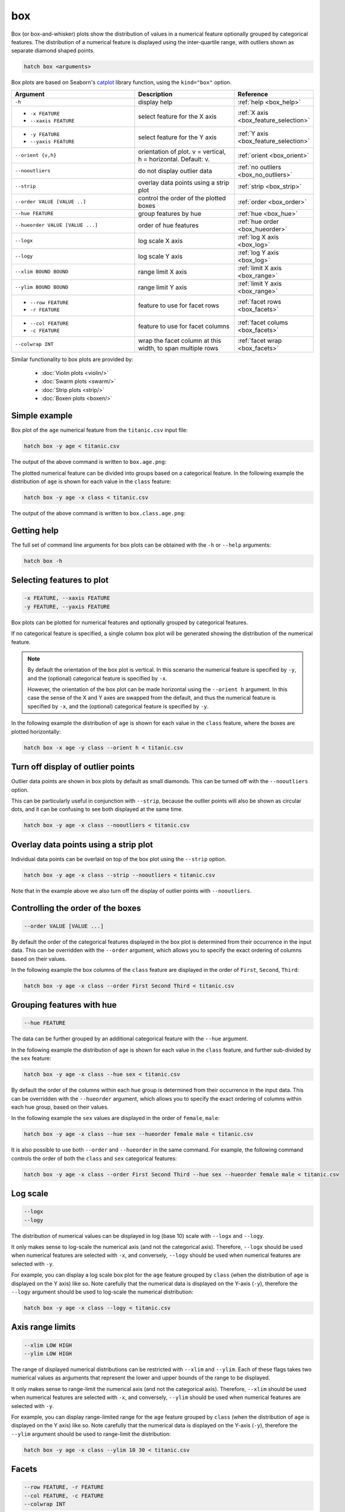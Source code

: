 .. _box:

box 
===

Box (or box-and-whisker) plots show the distribution of values in a numerical feature optionally grouped by categorical features.
The distribution of a numerical feature is displayed using the inter-quartile range, with outliers shown as separate diamond shaped points.

.. code-block:: bash

    hatch box <arguments>

Box plots are based on Seaborn's `catplot <https://seaborn.pydata.org/generated/seaborn.catplot.html>`_ library function, using the ``kind="box"`` option.

.. list-table::
   :widths: 25 20 10
   :header-rows: 1
   :class: tight-table

   * - Argument
     - Description
     - Reference
   * - ``-h``
     - display help
     - :ref:`help <box_help>`
   * - * ``-x FEATURE``
       * ``--xaxis FEATURE``
     - select feature for the X axis
     - :ref:`X axis <box_feature_selection>`
   * - * ``-y FEATURE``
       * ``--yaxis FEATURE``
     - select feature for the Y axis
     - :ref:`Y axis <box_feature_selection>`
   * - ``--orient {v,h}``
     - orientation of plot. v = vertical, h = horizontal. Default: v.
     - :ref:`orient <box_orient>`
   * - ``--nooutliers``
     - do not display outlier data
     - :ref:`no outliers <box_no_outliers>`
   * - ``--strip``
     - overlay data points using a strip plot
     - :ref:`strip <box_strip>`
   * - ``--order VALUE [VALUE ..]``
     - control the order of the plotted boxes 
     - :ref:`order <box_order>`
   * - ``--hue FEATURE``
     - group features by hue
     - :ref:`hue <box_hue>`
   * - ``--hueorder VALUE [VALUE ...]``
     - order of hue features
     - :ref:`hue order <box_hueorder>`
   * - ``--logx``
     - log scale X axis 
     - :ref:`log X axis <box_log>`
   * - ``--logy``
     - log scale Y axis 
     - :ref:`log Y axis <box_log>`
   * - ``--xlim BOUND BOUND``
     - range limit X axis 
     - :ref:`limit X axis <box_range>`
   * - ``--ylim BOUND BOUND``
     - range limit Y axis 
     - :ref:`limit Y axis <box_range>`
   * - * ``--row FEATURE``
       * ``-r FEATURE``
     - feature to use for facet rows 
     - :ref:`facet rows <box_facets>`
   * - * ``--col FEATURE``
       * ``-c FEATURE``
     - feature to use for facet columns 
     - :ref:`facet colums <box_facets>`
   * - ``--colwrap INT``
     - wrap the facet column at this width, to span multiple rows
     - :ref:`facet wrap <box_facets>`

Similar functionality to box plots are provided by:

 * :doc:`Violin plots <violin/>`
 * :doc:`Swarm plots <swarm/>`
 * :doc:`Strip plots <strip/>` 
 * :doc:`Boxen plots <boxen/>` 

Simple example
--------------

Box plot of the ``age`` numerical feature from the ``titanic.csv`` input file:

.. code-block:: bash

    hatch box -y age < titanic.csv 

The output of the above command is written to ``box.age.png``:

.. image:: ../images/box.age.png
       :width: 600px
       :height: 600px
       :align: center
       :alt: Box plot showing the distribution of age for the titanic data set

The plotted numerical feature can be divided into groups based on a categorical feature.
In the following example the distribution of ``age`` is shown for each value in the ``class`` feature:

.. code-block:: bash

    hatch box -y age -x class < titanic.csv 

The output of the above command is written to ``box.class.age.png``:

.. image:: ../images/box.class.age.png 
       :width: 600px
       :height: 600px
       :align: center
       :alt: Box plot showing the distribution of age for each class in the titanic data set

.. _box_help:

Getting help
------------

The full set of command line arguments for box plots can be obtained with the ``-h`` or ``--help``
arguments:

.. code-block:: bash

    hatch box -h

.. _box_feature_selection:

Selecting features to plot
--------------------------

.. code-block:: 

  -x FEATURE, --xaxis FEATURE
  -y FEATURE, --yaxis FEATURE

Box plots can be plotted for numerical features and optionally grouped by categorical features.

If no categorical feature is specified, a single column box plot will be generated showing
the distribution of the numerical feature.

.. note:: 

    .. _box_orient:

    By default the orientation of the box plot is vertical. In this scenario
    the numerical feature is specified by ``-y``, and the (optional) categorical feature is specified
    by ``-x``.
    
    However, the orientation of the box plot can be made horizontal using the ``--orient h`` argument.
    In this case the sense of the X and Y axes are swapped from the default, and thus
    the numerical feature is specified by ``-x``, and the (optional) categorical feature is specified
    by ``-y``.

In the following example the distribution of ``age`` is shown for each value in the ``class`` feature,
where the boxes are plotted horizontally:

.. code-block:: bash

    hatch box -x age -y class --orient h < titanic.csv

.. image:: ../images/box.age.class.png
       :width: 600px
       :height: 600px
       :align: center
       :alt: Box plot showing the distribution of age for each class in the titanic data set, shown horizontally

.. _box_no_outliers:

Turn off display of outlier points
----------------------------------

Outlier data points are shown in box plots by default as small diamonds. This can be turned off with the ``--nooutliers`` option.

This can be particularly useful in conjunction with ``--strip``, because the outlier points will also be shown as circular dots, and it can be confusing to see both
displayed at the same time.

.. code-block:: bash

    hatch box -y age -x class --nooutliers < titanic.csv 

.. image:: ../images/box.class.age.nooutliers.png 
       :width: 600px
       :height: 600px
       :align: center
       :alt: Box plot showing the distribution of age for each class in the titanic data set, with display of outlier points turned off

.. _box_strip:

Overlay data points using a strip plot
--------------------------------------

Individual data points can be overlaid on top of the box plot using the ``--strip`` option.

.. code-block:: bash

    hatch box -y age -x class --strip --nooutliers < titanic.csv 

Note that in the example above we also turn off the display of outlier points with ``--nooutliers``.

.. image:: ../images/box.class.age.strip.png 
       :width: 600px
       :height: 600px
       :align: center
       :alt: Box plot showing the distribution of age for each class in the titanic data set, with data points overlaid on top as a strip plot, and outliers turned off

.. _box_order:

Controlling the order of the boxes 
----------------------------------

.. code-block:: 

    --order VALUE [VALUE ...]

By default the order of the categorical features displayed in the box plot is determined from their occurrence in the input data.
This can be overridden with the ``--order`` argument, which allows you to specify the exact ordering of columns based on their values. 

In the following example the box columns of the ``class`` feature are displayed in the order of ``First``, ``Second``, ``Third``:

.. code-block:: bash

    hatch box -y age -x class --order First Second Third < titanic.csv

.. image:: ../images/box.class.age.order.png
       :width: 600px
       :height: 600px
       :align: center
       :alt: Box plot showing the distribution of age for each class in the titanic data set, shown in a specified order

.. _box_hue:

Grouping features with hue 
--------------------------

.. code-block:: 

  --hue FEATURE

The data can be further grouped by an additional categorical feature with the ``--hue`` argument.

In the following example the distribution of ``age`` is shown for each value in the ``class`` feature, and further sub-divided by the ``sex`` feature:

.. code-block:: bash

    hatch box -y age -x class --hue sex < titanic.csv

.. image:: ../images/box.class.age.sex.png 
       :width: 700px
       :height: 600px
       :align: center
       :alt: Box plot showing the distribution of age for each class in the titanic data set, grouped by class and sex 

.. _box_hueorder:

By default the order of the columns within each hue group is determined from their occurrence in the input data. 
This can be overridden with the ``--hueorder`` argument, which allows you to specify the exact ordering of columns within each hue group, based on their values. 

In the following example the ``sex`` values are displayed in the order of ``female``, ``male``: 

.. code-block:: bash

    hatch box -y age -x class --hue sex --hueorder female male < titanic.csv

.. image:: ../images/box.class.age.sex.hueorder.png 
       :width: 700px
       :height: 600px
       :align: center
       :alt: Box plot showing the distribution of age for each class in the titanic data set, grouped by class and sex, with ordering specified for sex 

It is also possible to use both ``--order`` and ``--hueorder`` in the same command. For example, the following command controls
the order of both the ``class`` and ``sex`` categorical features:

.. code-block:: bash

    hatch box -y age -x class --order First Second Third --hue sex --hueorder female male < titanic.csv

.. image:: ../images/box.class.age.sex.order.hueorder.png 
       :width: 700px
       :height: 600px
       :align: center
       :alt: Box plot showing the distribution of age for each class in the titanic data set, grouped by class and sex, with ordering specified for class and sex 

.. _box_log:

Log scale
---------

.. code-block:: 

  --logx
  --logy

The distribution of numerical values can be displayed in log (base 10) scale with ``--logx`` and ``--logy``. 

It only makes sense to log-scale the numerical axis (and not the categorical axis). Therefore, ``--logx`` should be used when numerical features are selected with ``-x``, and
conversely, ``--logy`` should be used when numerical features are selected with ``-y``.

For example, you can display a log scale box plot for the ``age`` feature grouped by ``class`` (when the distribution of ``age`` is displayed on the Y axis) like so. Note carefully that the numerical data is displayed on the Y-axis (``-y``), therefore the ``--logy`` argument should be used to log-scale the numerical distribution:

.. code-block:: bash

    hatch box -y age -x class --logy < titanic.csv 

.. image:: ../images/box.class.age.logy.png 
       :width: 700px
       :height: 600px
       :align: center
       :alt: Box plot showing the distribution of age for each class in the titanic data set, with Y axis in log scale

.. _box_range:

Axis range limits
-----------------

.. code-block:: 

  --xlim LOW HIGH 
  --ylim LOW HIGH

The range of displayed numerical distributions can be restricted with ``--xlim`` and ``--ylim``. Each of these flags takes two numerical values as arguments that represent the lower and upper bounds of the range to be displayed.

It only makes sense to range-limit the numerical axis (and not the categorical axis). Therefore, ``--xlim`` should be used when numerical features are selected with ``-x``, and
conversely, ``--ylim`` should be used when numerical features are selected with ``-y``.

For example, you can display range-limited range for the ``age`` feature grouped by ``class`` (when the distribution of ``age`` is displayed on the Y axis) like so.
Note carefully that the numerical 
data is displayed on the Y-axis (``-y``), therefore the ``--ylim`` argument should be used to range-limit the distribution: 

.. code-block:: bash

    hatch box -y age -x class --ylim 10 30 < titanic.csv

.. _box_facets:

Facets
------

.. code-block:: 

 --row FEATURE, -r FEATURE
 --col FEATURE, -c FEATURE
 --colwrap INT

Box plots can be further divided into facets, generating a matrix of box plots, where a numerical value is
further categorised by up to 2 more categorical features.

See the :doc:`facet documentation <facets/>` for more information on this feature.

The following command creates a faceted box plot where the ``sex`` feature is used to determine the facet columns:

.. code-block:: bash

    hatch box -y age -x class --col sex < titanic.csv

.. image:: ../images/box.class.age.sex.facet.png
       :width: 600px
       :height: 300px
       :align: center
       :alt: Box plot showing the mean of age for each class in the titanic data set grouped by class, using sex to determine the plot facets
